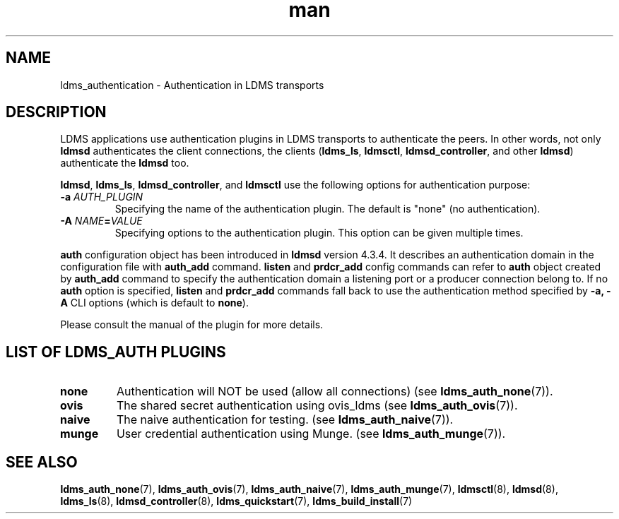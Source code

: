 .\" Manpage for ldms_authentication
.\" Contact ovis-help@ca.sandia.gov to correct errors or typos.
.TH man 7 "28 Feb 2018" "v4" "LDMS Authentication man page"

.SH NAME
ldms_authentication \- Authentication in LDMS transports

.SH DESCRIPTION
LDMS applications use authentication plugins in LDMS transports to
authenticate the peers. In other words, not only \fBldmsd\fR authenticates
the client connections, the clients
.RB ( ldms_ls ,
.BR ldmsctl ,
.BR ldmsd_controller ,
and other
.BR ldmsd )
authenticate the
.B ldmsd
too.

.BR ldmsd ,
.BR ldms_ls ,
.BR ldmsd_controller ", and"
.B ldmsctl
use the following options for authentication purpose:
.TP
.BI \-a " AUTH_PLUGIN"
Specifying the name of the authentication plugin. The default is "none" (no
authentication).
.TP
.BI \-A  " NAME" = "VALUE"
Specifying options to the authentication plugin. This option can be given
multiple times.

.PP
\fBauth\fR configuration object has been introduced in \fBldmsd\fR version
4.3.4. It describes an authentication domain in the configuration file with
\fBauth_add\fR command. \fBlisten\fR and \fBprdcr_add\fR config commands can
refer to \fBauth\fR object created by \fBauth_add\fR command to specify the
authentication domain a listening port or a producer connection belong to. If no
\fBauth\fR option is specified, \fBlisten\fR and \fBprdcr_add\fR commands fall
back to use the authentication method specified by \fB-a, -A\fR CLI options
(which is default to \fBnone\fR).

.PP
Please consult the manual of the plugin for more details.


.SH LIST OF LDMS_AUTH PLUGINS

.TP
.B none
Authentication will NOT be used (allow all connections)
.RB "(see " ldms_auth_none (7)).

.TP
.B ovis
The shared secret authentication using ovis_ldms
.RB "(see " ldms_auth_ovis (7)).

.TP
.B naive
The naive authentication for testing.
.RB "(see " ldms_auth_naive (7)).

.TP
.B munge
User credential authentication using Munge.
.RB "(see " ldms_auth_munge (7)).

.SH SEE ALSO
.BR ldms_auth_none (7),
.BR ldms_auth_ovis (7),
.BR ldms_auth_naive (7),
.BR ldms_auth_munge (7),
.BR ldmsctl (8),
.BR ldmsd (8),
.BR ldms_ls (8),
.BR ldmsd_controller (8),
.BR ldms_quickstart (7),
.BR ldms_build_install (7)
